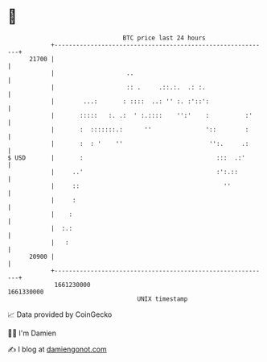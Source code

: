 * 👋

#+begin_example
                                   BTC price last 24 hours                    
               +------------------------------------------------------------+ 
         21700 |                                                            | 
               |                    ..                                      | 
               |                    :: .     .::.:.  .: :.                  | 
               |        ...:       : ::::  ..: '' :. :'::':                 | 
               |       :::::   :. .:  ' :.::::    '':'    :          :'     | 
               |       :  :::::::.:      ''               '::        :      | 
               |       :  : '    ''                        '':.     .:      | 
   $ USD       |       :                                     :::  .:'       | 
               |     ..'                                     :':.::         | 
               |     ::                                        ''           | 
               |     :                                                      | 
               |    :                                                       | 
               |  :.:                                                       | 
               |   :                                                        | 
         20900 |                                                            | 
               +------------------------------------------------------------+ 
                1661230000                                        1661330000  
                                       UNIX timestamp                         
#+end_example
📈 Data provided by CoinGecko

🧑‍💻 I'm Damien

✍️ I blog at [[https://www.damiengonot.com][damiengonot.com]]
